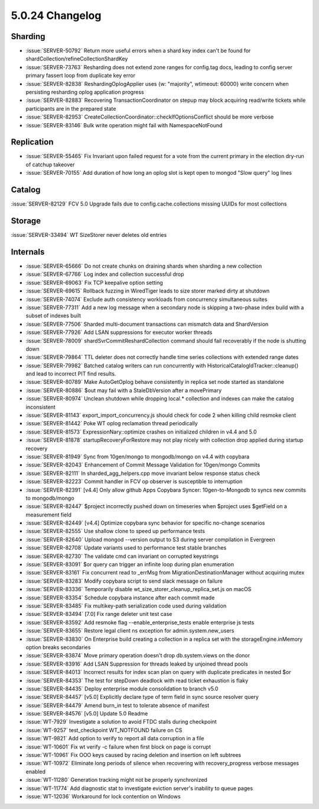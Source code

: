 .. _5.0.24-changelog:

5.0.24 Changelog
----------------

Sharding
~~~~~~~~

- :issue:`SERVER-50792` Return more useful errors when a shard key index
  can't be found for shardCollection/refineCollectionShardKey
- :issue:`SERVER-73763` Resharding does not extend zone ranges for
  config.tag docs, leading to config server primary fassert loop from
  duplicate key error
- :issue:`SERVER-82838` ReshardingOplogApplier uses {w: "majority",
  wtimeout: 60000} write concern when persisting resharding oplog
  application progress
- :issue:`SERVER-82883` Recovering TransactionCoordinator on stepup may
  block acquiring read/write tickets while participants are in the
  prepared state
- :issue:`SERVER-82953`
  CreateCollectionCoordinator::checkIfOptionsConflict  should be more
  verbose
- :issue:`SERVER-83146` Bulk write operation might fail with
  NamespaceNotFound

Replication
~~~~~~~~~~~

- :issue:`SERVER-55465` Fix Invariant upon failed request for a vote
  from the current primary in the election dry-run of catchup takeover
- :issue:`SERVER-70155` Add duration of how long an oplog slot is kept
  open to mongod "Slow query" log lines

Catalog
~~~~~~~

:issue:`SERVER-82129` FCV 5.0 Upgrade fails due to
config.cache.collections missing UUIDs for most collections

Storage
~~~~~~~

:issue:`SERVER-33494` WT SizeStorer never deletes old entries

Internals
~~~~~~~~~

- :issue:`SERVER-65666` Do not create chunks on draining shards when
  sharding a new collection
- :issue:`SERVER-67766` Log index and collection successful drop
- :issue:`SERVER-69063` Fix TCP keepalive option setting
- :issue:`SERVER-69615` Rollback fuzzing in WiredTiger leads to size
  storer marked dirty at shutdown
- :issue:`SERVER-74074` Exclude auth consistency workloads from
  concurrency simultaneous suites
- :issue:`SERVER-77311` Add a new log message when a secondary node is
  skipping a two-phase index build with a subset of indexes built
- :issue:`SERVER-77506` Sharded multi-document transactions can mismatch
  data and ShardVersion
- :issue:`SERVER-77926` Add LSAN suppressions for executor worker
  threads
- :issue:`SERVER-78009` shardSvrCommitReshardCollection command should
  fail recoverably if the node is shutting down
- :issue:`SERVER-79864` TTL deleter does not correctly handle time
  series collections with extended range dates
- :issue:`SERVER-79982` Batched catalog writers can run concurrently
  with  HistoricalCatalogIdTracker::cleanup() and lead to incorrect PIT
  find results.
- :issue:`SERVER-80789` Make AutoGetOplog behave consistently in replica
  set node started as standalone
- :issue:`SERVER-80886` $out may fail with a StaleDbVersion after a
  movePrimary
- :issue:`SERVER-80974` Unclean shutdown while dropping local.*
  collection and indexes can make the catalog inconsistent
- :issue:`SERVER-81143` export_import_concurrency.js should check for
  code 2 when killing child resmoke client
- :issue:`SERVER-81442` Poke WT oplog reclamation thread periodically
- :issue:`SERVER-81573` ExpressionNary::optimize crashes on initialized
  children in v4.4 and 5.0
- :issue:`SERVER-81878` startupRecoveryForRestore may not play nicely
  with collection drop applied during startup recovery
- :issue:`SERVER-81949` Sync from 10gen/mongo to mongodb/mongo on v4.4
  with copybara
- :issue:`SERVER-82043` Enhancement of Commit Message Validation for
  10gen/mongo Commits
- :issue:`SERVER-82111` In sharded_agg_helpers.cpp move invariant below
  response status check
- :issue:`SERVER-82223` Commit handler in FCV op observer is susceptible
  to interruption
- :issue:`SERVER-82391` [v4.4] Only allow github Apps Copybara Syncer:
  10gen-to-Mongodb to syncs new commits to mongodb/mongo
- :issue:`SERVER-82447` $project incorrectly pushed down on timeseries
  when $project uses $getField on a measurement field
- :issue:`SERVER-82449` [v4.4] Optimize copybara sync behavior for
  specific no-change scenarios
- :issue:`SERVER-82555` Use shallow clone to speed up performance tests
- :issue:`SERVER-82640` Upload mongod --version output to S3 during
  server compilation in Evergreen
- :issue:`SERVER-82708` Update variants used to performance test stable
  branches
- :issue:`SERVER-82730` The validate cmd can invariant on corrupted
  keystrings
- :issue:`SERVER-83091` $or query can trigger an infinite loop during
  plan enumeration
- :issue:`SERVER-83161` Fix concurrent read to _errMsg from
  MigrationDestinationManager without acquiring mutex
- :issue:`SERVER-83283` Modify copybara script to send slack message on
  failure
- :issue:`SERVER-83336` Temporarily disable
  wt_size_storer_cleanup_replica_set.js on macOS
- :issue:`SERVER-83354` Schedule copybara instance after each commit
  made
- :issue:`SERVER-83485` Fix multikey-path serialization code used during
  validation
- :issue:`SERVER-83494` [7.0] Fix range deleter unit test case
- :issue:`SERVER-83592` Add resmoke flag --enable_enterprise_tests
  enable enterprise js tests
- :issue:`SERVER-83655` Restore legal client ns exception for
  admin.system.new_users
- :issue:`SERVER-83830` On Enterprise build creating a collection in a
  replica set with the storageEngine.inMemory option breaks secondaries
- :issue:`SERVER-83874` Move primary operation doesn't drop
  db.system.views on the donor
- :issue:`SERVER-83916` Add LSAN Suppression for threads leaked by
  unjoined thread pools
- :issue:`SERVER-84013` Incorrect results for index scan plan on query
  with duplicate predicates in nested $or
- :issue:`SERVER-84353` The test for stepDown deadlock with read ticket
  exhaustion is flaky
- :issue:`SERVER-84435` Deploy enterprise module consolidation to branch
  v5.0
- :issue:`SERVER-84457` [v5.0] Explicitly declare type of term field in
  sync source resolver query
- :issue:`SERVER-84479` Amend burn_in test to tolerate absence of
  manifest
- :issue:`SERVER-84576` [v5.0] Update 5.0 Readme
- :issue:`WT-7929` Investigate a solution to avoid FTDC stalls during
  checkpoint
- :issue:`WT-9257` test_checkpoint WT_NOTFOUND failure on CS
- :issue:`WT-9821` Add option to verify to report all data corruption in
  a file
- :issue:`WT-10601` Fix wt verify -c failure when first block on page is
  corrupt
- :issue:`WT-10961` Fix OOO keys caused by racing deletion and insertion
  on left subtrees
- :issue:`WT-10972` Eliminate long periods of silence when recovering
  with recovery_progress verbose messages enabled
- :issue:`WT-11280` Generation tracking might not be properly
  synchronized
- :issue:`WT-11774` Add diagnostic stat to investigate eviction server's
  inability to queue pages
- :issue:`WT-12036` Workaround for lock contention on Windows

